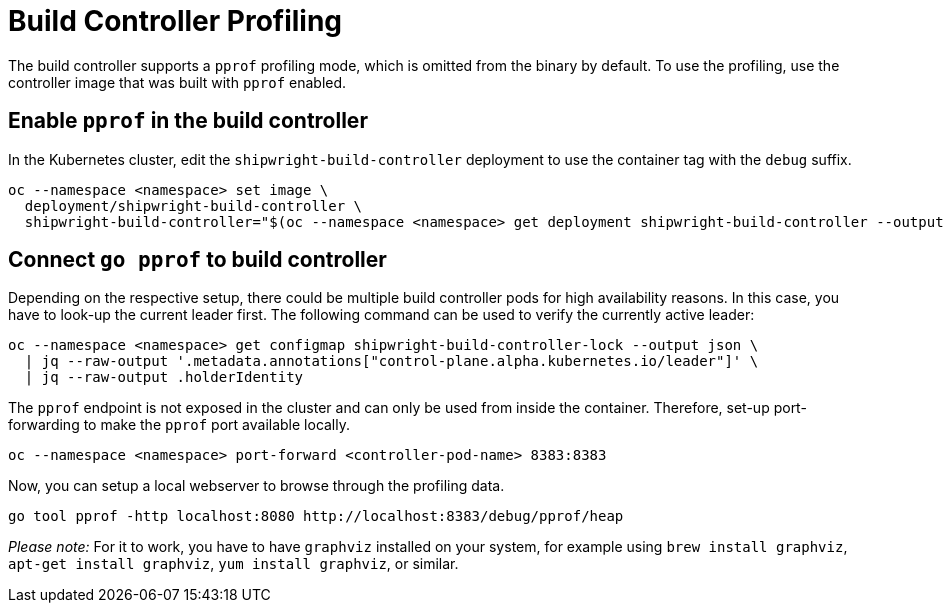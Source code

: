 ////
Copyright The Shipwright Contributors

SPDX-License-Identifier: Apache-2.0
////
= Build Controller Profiling

The build controller supports a `pprof` profiling mode, which is omitted from the binary by default. To use the profiling, use the controller image that was built with `pprof` enabled.

== Enable `pprof` in the build controller

In the Kubernetes cluster, edit the `shipwright-build-controller` deployment to use the container tag with the `debug` suffix.

[,sh]
----
oc --namespace <namespace> set image \
  deployment/shipwright-build-controller \
  shipwright-build-controller="$(oc --namespace <namespace> get deployment shipwright-build-controller --output jsonpath='{.spec.template.spec.containers[].image}')-debug"
----

== Connect `go pprof` to build controller

Depending on the respective setup, there could be multiple build controller pods for high availability reasons. In this case, you have to look-up the current leader first. The following command can be used to verify the currently active leader:

[,sh]
----
oc --namespace <namespace> get configmap shipwright-build-controller-lock --output json \
  | jq --raw-output '.metadata.annotations["control-plane.alpha.kubernetes.io/leader"]' \
  | jq --raw-output .holderIdentity
----

The `pprof` endpoint is not exposed in the cluster and can only be used from inside the container. Therefore, set-up port-forwarding to make the `pprof` port available locally.

[,sh]
----
oc --namespace <namespace> port-forward <controller-pod-name> 8383:8383
----

Now, you can setup a local webserver to browse through the profiling data.

[,sh]
----
go tool pprof -http localhost:8080 http://localhost:8383/debug/pprof/heap
----

_Please note:_ For it to work, you have to have `graphviz` installed on your system, for example using `brew install graphviz`, `apt-get install graphviz`, `yum install graphviz`, or similar.
